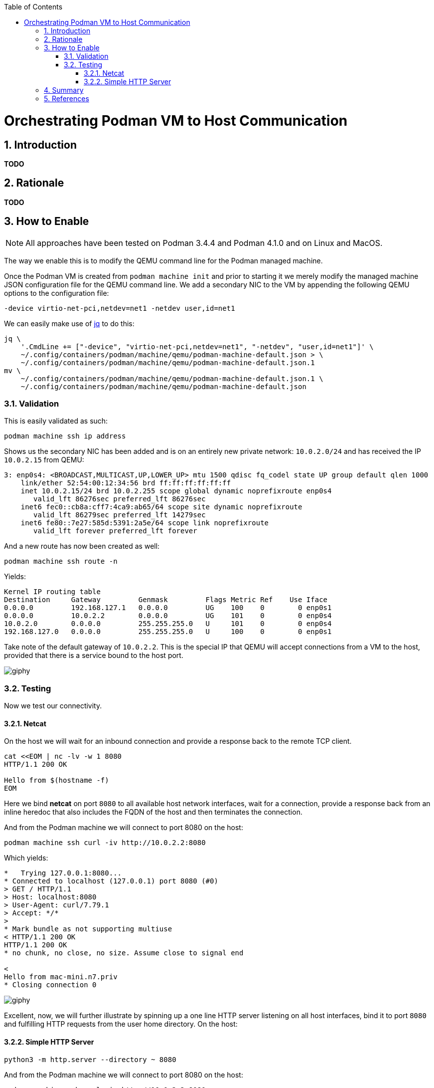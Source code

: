 :doctype: book
:listing-caption: Listing
:toc: macro
:toclevels: 4
:sectnumlevels: 6
:numbered:
:chapter-label:
:icons: font
:source-highlighter: rouge

ifdef::env-github[]
:tip-caption: :bulb:
:note-caption: :information_source:
:important-caption: :heavy_exclamation_mark:
:caution-caption: :fire:
:warning-caption: :warning:
endif::[]

toc::[]

= Orchestrating Podman VM to Host Communication


== Introduction

*TODO*


== Rationale

*TODO*


== How to Enable

[NOTE]
====
All approaches have been tested on Podman 3.4.4 and Podman 4.1.0 and on Linux and MacOS.
====

The way we enable this is to modify the QEMU command line for the Podman managed machine.

Once the Podman VM is created from `podman machine init` and prior to starting it we merely modify the managed machine
JSON configuration file for the QEMU command line. We add a secondary NIC to the VM by appending the following QEMU
options to the configuration file:

[source,text]
----
-device virtio-net-pci,netdev=net1 -netdev user,id=net1
----

We can easily make use of https://stedolan.github.io/jq/[jq] to do this:

[source,bash]
----
jq \
    '.CmdLine += ["-device", "virtio-net-pci,netdev=net1", "-netdev", "user,id=net1"]' \
    ~/.config/containers/podman/machine/qemu/podman-machine-default.json > \
    ~/.config/containers/podman/machine/qemu/podman-machine-default.json.1
mv \
    ~/.config/containers/podman/machine/qemu/podman-machine-default.json.1 \
    ~/.config/containers/podman/machine/qemu/podman-machine-default.json
----

=== Validation

This is easily validated as such:

[source,bash]
----
podman machine ssh ip address
----

Shows us the secondary NIC has been added and is on an entirely new private network: `10.0.2.0/24` and has received the
IP `10.0.2.15` from QEMU:

[source,text]
----
3: enp0s4: <BROADCAST,MULTICAST,UP,LOWER_UP> mtu 1500 qdisc fq_codel state UP group default qlen 1000
    link/ether 52:54:00:12:34:56 brd ff:ff:ff:ff:ff:ff
    inet 10.0.2.15/24 brd 10.0.2.255 scope global dynamic noprefixroute enp0s4
       valid_lft 86276sec preferred_lft 86276sec
    inet6 fec0::cb8a:cff7:4ca9:ab65/64 scope site dynamic noprefixroute 
       valid_lft 86279sec preferred_lft 14279sec
    inet6 fe80::7e27:585d:5391:2a5e/64 scope link noprefixroute 
       valid_lft forever preferred_lft forever
----

And a new route has now been created as well:

[source,bash]
----
podman machine ssh route -n
----

Yields:

[source,text]
----
Kernel IP routing table
Destination     Gateway         Genmask         Flags Metric Ref    Use Iface
0.0.0.0         192.168.127.1   0.0.0.0         UG    100    0        0 enp0s1
0.0.0.0         10.0.2.2        0.0.0.0         UG    101    0        0 enp0s4
10.0.2.0        0.0.0.0         255.255.255.0   U     101    0        0 enp0s4
192.168.127.0   0.0.0.0         255.255.255.0   U     100    0        0 enp0s1
----

Take note of the default gateway of `10.0.2.2`. This is the special IP that QEMU will accept connections from a VM to
the host, provided that there is a service bound to the host port.

image::https://media.giphy.com/media/5torAmNR6lQB0HRHBa/giphy.gif[]

=== Testing

Now we test our connectivity.

==== Netcat

On the host we will wait for an inbound connection and provide a response back to the remote TCP client.

[source,bash]
----
cat <<EOM | nc -lv -w 1 8080
HTTP/1.1 200 OK

Hello from $(hostname -f)
EOM
----

Here we bind *netcat* on port `8080` to all available host network interfaces, wait for a connection, provide a response
back from an inline heredoc that also includes the FQDN of the host and then terminates the connection.

And from the Podman machine we will connect to port 8080 on the host:

[source,bash]
----
podman machine ssh curl -iv http://10.0.2.2:8080
----

Which yields:

[source,text]
----
*   Trying 127.0.0.1:8080...
* Connected to localhost (127.0.0.1) port 8080 (#0)
> GET / HTTP/1.1
> Host: localhost:8080
> User-Agent: curl/7.79.1
> Accept: */*
> 
* Mark bundle as not supporting multiuse
< HTTP/1.1 200 OK
HTTP/1.1 200 OK
* no chunk, no close, no size. Assume close to signal end

< 
Hello from mac-mini.n7.priv
* Closing connection 0
----

image::https://media.giphy.com/media/l46CDHTqbmnGZyxKo/giphy.gif[]

Excellent, now, we will further illustrate by spinning up a one line HTTP server listening on all host interfaces, bind
it to port `8080` and fulfilling HTTP requests from the user home directory. On the host:

==== Simple HTTP Server

[source,bash]
----
python3 -m http.server --directory ~ 8080
----

And from the Podman machine we will connect to port 8080 on the host:

[source,bash]
----
podman machine ssh curl -iv http://10.0.2.2:8080
----

Which yields:

[source,text]
----
*   Trying 127.0.0.1:8080...
* Connected to localhost (127.0.0.1) port 8080 (#0)
> GET / HTTP/1.1
> Host: localhost:8080
> User-Agent: curl/7.79.1
> Accept: */*
> 
* Mark bundle as not supporting multiuse
* HTTP 1.0, assume close after body
< HTTP/1.0 200 OK
HTTP/1.0 200 OK
< Server: SimpleHTTP/0.6 Python/3.9.13
Server: SimpleHTTP/0.6 Python/3.9.13
< Date: Wed, 08 Jun 2022 20:05:28 GMT
Date: Wed, 08 Jun 2022 20:05:28 GMT
< Content-type: text/html; charset=utf-8
Content-type: text/html; charset=utf-8
< Content-Length: 1509
Content-Length: 1509

< 
<!DOCTYPE HTML PUBLIC "-//W3C//DTD HTML 4.01//EN" "http://www.w3.org/TR/html4/strict.dtd">
<html>
<head>
<meta http-equiv="Content-Type" content="text/html; charset=utf-8">
<title>Directory listing for /</title>
</head>
<body>
<h1>Directory listing for /</h1>
<hr>
<ul>
<li><a href=".cache/">.cache/</a></li>
<li><a href=".CFUserTextEncoding">.CFUserTextEncoding</a></li>
<li><a href=".config/">.config/</a></li>
<li><a href=".lesshst">.lesshst</a></li>
<li><a href=".local/">.local/</a></li>
<li><a href=".oh-my-zsh/">.oh-my-zsh/</a></li>
<li><a href=".p10k.zsh">.p10k.zsh</a></li>
<li><a href=".ssh/">.ssh/</a></li>
<li><a href=".Trash/">.Trash/</a></li>
<li><a href=".vim/">.vim/</a></li>
<li><a href=".viminfo">.viminfo</a></li>
<li><a href=".vimrc">.vimrc</a></li>
<li><a href=".vimrc.local">.vimrc.local</a></li>
<li><a href=".zcompdump">.zcompdump</a></li>
<li><a href=".zcompdump-mac-mini-5.8">.zcompdump-mac-mini-5.8</a></li>
<li><a href=".zsh/">.zsh/</a></li>
<li><a href=".zsh_history">.zsh_history</a></li>
<li><a href=".zsh_sessions/">.zsh_sessions/</a></li>
<li><a href=".zshrc">.zshrc</a></li>
<li><a href="Desktop/">Desktop/</a></li>
<li><a href="Documents/">Documents/</a></li>
<li><a href="Downloads/">Downloads/</a></li>
<li><a href="Library/">Library/</a></li>
<li><a href="Movies/">Movies/</a></li>
<li><a href="Music/">Music/</a></li>
<li><a href="Pictures/">Pictures/</a></li>
<li><a href="projects/">projects/</a></li>
<li><a href="Public/">Public/</a></li>
</ul>
<hr>
</body>
</html>
* Closing connection 0
----


== Summary

We have shown how to enable Podman managed machine (virtual machine, VM) connectivity to the host itself with minimal
effort. This approach can easily be extended to enabling integration from the guest to the host. There exists
restrictive environments such that access to external Internet resources are consstrained by using authenticating proxy
servers must be used on the internal security enclave and that one desires to orchestrate a proxy for proxy. This is
merely only one singular use case.


== References

* https://osxdaily.com/2018/07/30/start-web-server-python-3/[
How to Start a Simple Web Server in Python 3 on Mac
]
